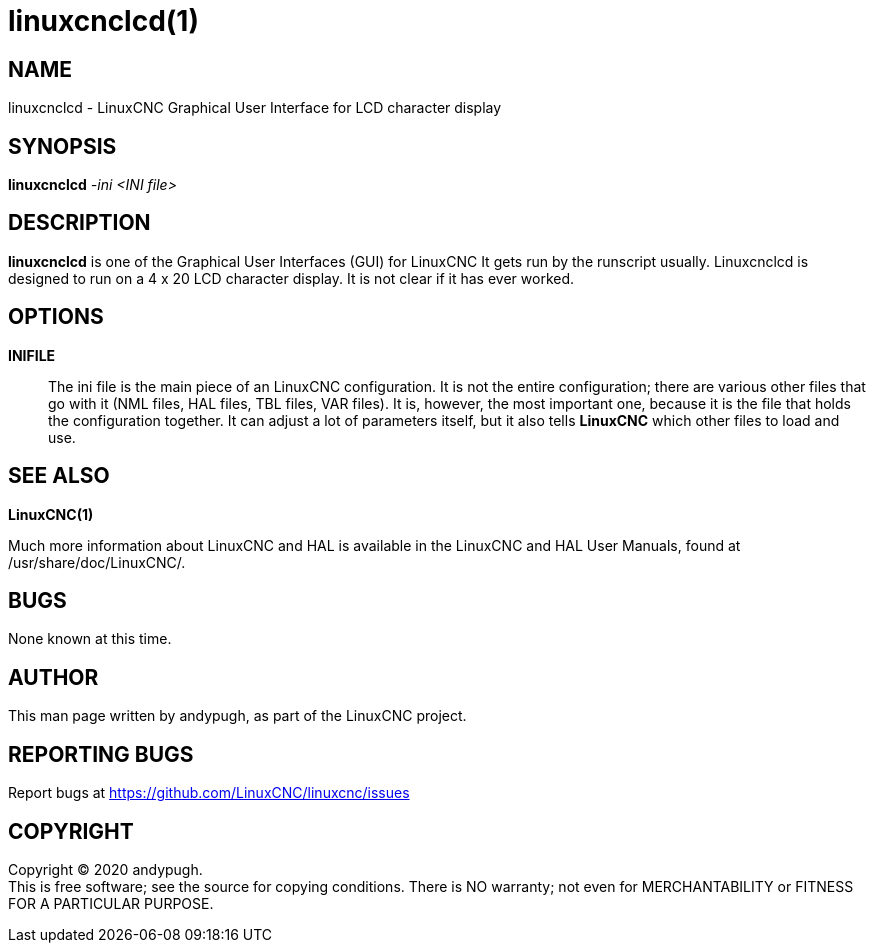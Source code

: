 = linuxcnclcd(1)

== NAME

linuxcnclcd - LinuxCNC Graphical User Interface for LCD character
display

== SYNOPSIS

*linuxcnclcd* _-ini_ _<INI file>_

== DESCRIPTION

*linuxcnclcd* is one of the Graphical User Interfaces (GUI) for LinuxCNC
It gets run by the runscript usually. Linuxcnclcd is designed to run on
a 4 x 20 LCD character display. It is not clear if it has ever worked.

== OPTIONS

*INIFILE*::
  The ini file is the main piece of an LinuxCNC configuration. It is not
  the entire configuration; there are various other files that go with
  it (NML files, HAL files, TBL files, VAR files). It is, however, the
  most important one, because it is the file that holds the
  configuration together. It can adjust a lot of parameters itself, but
  it also tells *LinuxCNC* which other files to load and use.

== SEE ALSO

*LinuxCNC(1)*

Much more information about LinuxCNC and HAL is available in the
LinuxCNC and HAL User Manuals, found at /usr/share/doc/LinuxCNC/.

== BUGS

None known at this time.

== AUTHOR

This man page written by andypugh, as part of the LinuxCNC project.

== REPORTING BUGS

Report bugs at https://github.com/LinuxCNC/linuxcnc/issues

== COPYRIGHT

Copyright © 2020 andypugh. +
This is free software; see the source for copying conditions. There is
NO warranty; not even for MERCHANTABILITY or FITNESS FOR A PARTICULAR
PURPOSE.
